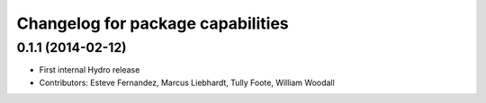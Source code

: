^^^^^^^^^^^^^^^^^^^^^^^^^^^^^^^^^^
Changelog for package capabilities
^^^^^^^^^^^^^^^^^^^^^^^^^^^^^^^^^^

0.1.1 (2014-02-12)
------------------
* First internal Hydro release
* Contributors: Esteve Fernandez, Marcus Liebhardt, Tully Foote, William Woodall
